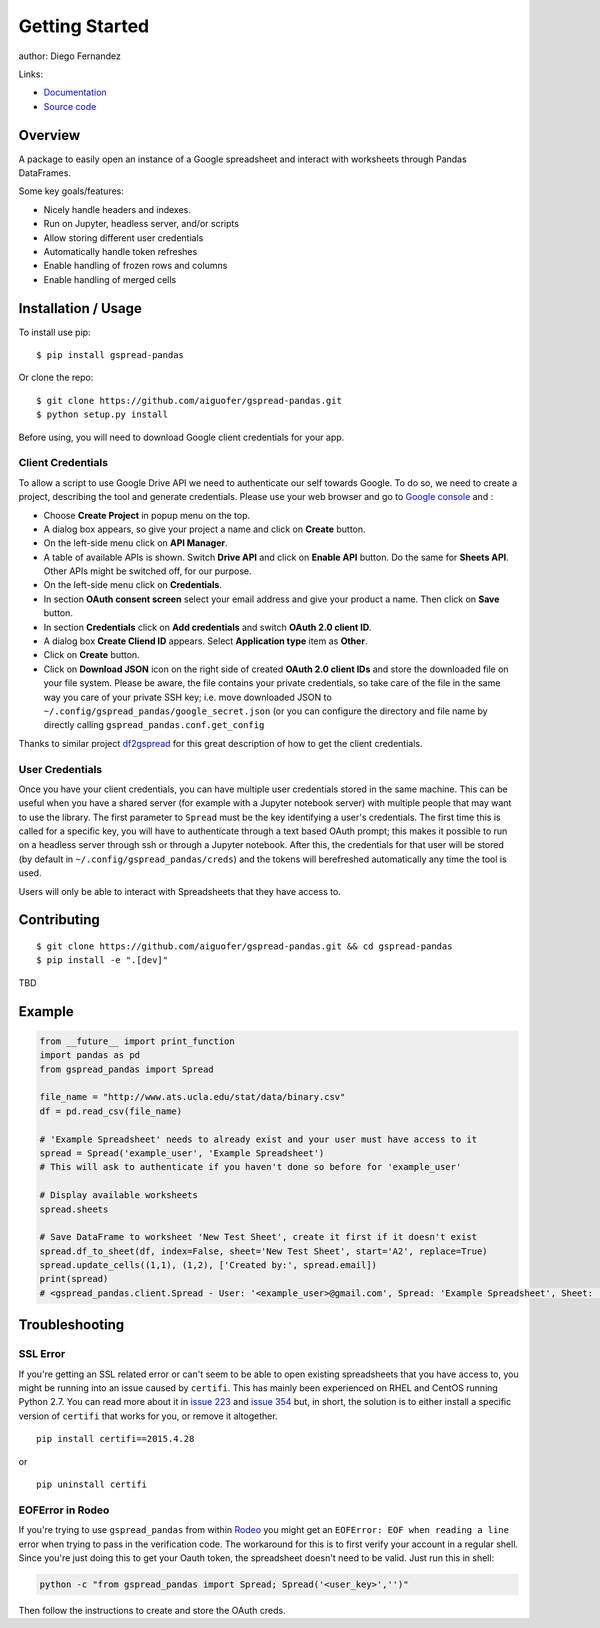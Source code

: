 ===============
Getting Started
===============

|PyPI version|

author: Diego Fernandez

Links:

-  `Documentation <https://aiguofer.github.io/gspread-pandas/>`_
-  `Source code <https://github.com/aiguofer/gspread-pandas>`_

Overview
========

A package to easily open an instance of a Google spreadsheet and
interact with worksheets through Pandas DataFrames.

Some key goals/features:

-  Nicely handle headers and indexes.
-  Run on Jupyter, headless server, and/or scripts
-  Allow storing different user credentials
-  Automatically handle token refreshes
-  Enable handling of frozen rows and columns
-  Enable handling of merged cells

Installation / Usage
====================

To install use pip:

::

    $ pip install gspread-pandas

Or clone the repo:

::

    $ git clone https://github.com/aiguofer/gspread-pandas.git
    $ python setup.py install

Before using, you will need to download Google client credentials for
your app.

Client Credentials
------------------

To allow a script to use Google Drive API we need to authenticate our
self towards Google. To do so, we need to create a project, describing
the tool and generate credentials. Please use your web browser and go to
`Google console <https://console.developers.google.com/>`__ and :

-  Choose **Create Project** in popup menu on the top.
-  A dialog box appears, so give your project a name and click on
   **Create** button.
-  On the left-side menu click on **API Manager**.
-  A table of available APIs is shown. Switch **Drive API** and click on
   **Enable API** button. Do the same for **Sheets API**. Other APIs might
   be switched off, for our purpose.
-  On the left-side menu click on **Credentials**.
-  In section **OAuth consent screen** select your email address and
   give your product a name. Then click on **Save** button.
-  In section **Credentials** click on **Add credentials** and switch
   **OAuth 2.0 client ID**.
-  A dialog box **Create Cliend ID** appears. Select **Application
   type** item as **Other**.
-  Click on **Create** button.
-  Click on **Download JSON** icon on the right side of created **OAuth
   2.0 client IDs** and store the downloaded file on your file system.
   Please be aware, the file contains your private credentials, so take
   care of the file in the same way you care of your private SSH key;
   i.e. move downloaded JSON to ``~/.config/gspread_pandas/google_secret.json``
   (or you can configure the directory and file name by directly calling
   ``gspread_pandas.conf.get_config``

Thanks to similar project
`df2gspread <https://github.com/maybelinot/df2gspread>`__ for this great
description of how to get the client credentials.

User Credentials
----------------

Once you have your client credentials, you can have multiple user
credentials stored in the same machine. This can be useful when you have
a shared server (for example with a Jupyter notebook server) with
multiple people that may want to use the library. The first parameter to
``Spread`` must be the key identifying a user's credentials. The first
time this is called for a specific key, you will have to authenticate
through a text based OAuth prompt; this makes it possible to run on a headless
server through ssh or through a Jupyter notebook. After this, the
credentials for that user will be stored (by default in
``~/.config/gspread_pandas/creds``) and the tokens will berefreshed
automatically any time the tool is used.

Users will only be able to interact with Spreadsheets that they have
access to.

Contributing
============

::

    $ git clone https://github.com/aiguofer/gspread-pandas.git && cd gspread-pandas
    $ pip install -e ".[dev]"

TBD

Example
=======

.. code:: python

    from __future__ import print_function
    import pandas as pd
    from gspread_pandas import Spread

    file_name = "http://www.ats.ucla.edu/stat/data/binary.csv"
    df = pd.read_csv(file_name)

    # 'Example Spreadsheet' needs to already exist and your user must have access to it
    spread = Spread('example_user', 'Example Spreadsheet')
    # This will ask to authenticate if you haven't done so before for 'example_user'

    # Display available worksheets
    spread.sheets

    # Save DataFrame to worksheet 'New Test Sheet', create it first if it doesn't exist
    spread.df_to_sheet(df, index=False, sheet='New Test Sheet', start='A2', replace=True)
    spread.update_cells((1,1), (1,2), ['Created by:', spread.email])
    print(spread)
    # <gspread_pandas.client.Spread - User: '<example_user>@gmail.com', Spread: 'Example Spreadsheet', Sheet: 'New Test Sheet'>

Troubleshooting
===============

SSL Error
---------

If you're getting an SSL related error or can't seem to be able to open existing
spreadsheets that you have access to, you might be running into an issue caused by
``certifi``. This has mainly been experienced on RHEL and CentOS running Python 2.7.
You can read more about it in `issue 223 <https://github.com/burnash/gspread/issues/223>`_
and `issue 354 <https://github.com/burnash/gspread/issues/354>`_ but, in short, the
solution is to either install a specific version of ``certifi`` that works for you,
or remove it altogether.

::

   pip install certifi==2015.4.28

or

::

   pip uninstall certifi

EOFError in Rodeo
-----------------

If you're trying to use ``gspread_pandas`` from within
`Rodeo <https://www.yhat.com/products/rodeo>`_ you might get an
``EOFError: EOF when reading a line`` error when trying to pass in the verification
code. The workaround for this is to first verify your account in a regular shell.
Since you're just doing this to get your Oauth token, the spreadsheet doesn't need
to be valid. Just run this in shell:

.. code:: python

   python -c "from gspread_pandas import Spread; Spread('<user_key>','')"

Then follow the instructions to create and store the OAuth creds.


.. |PyPI version| image:: https://badge.fury.io/py/gspread-pandas.svg
   :target: https://badge.fury.io/py/gspread-pandas


